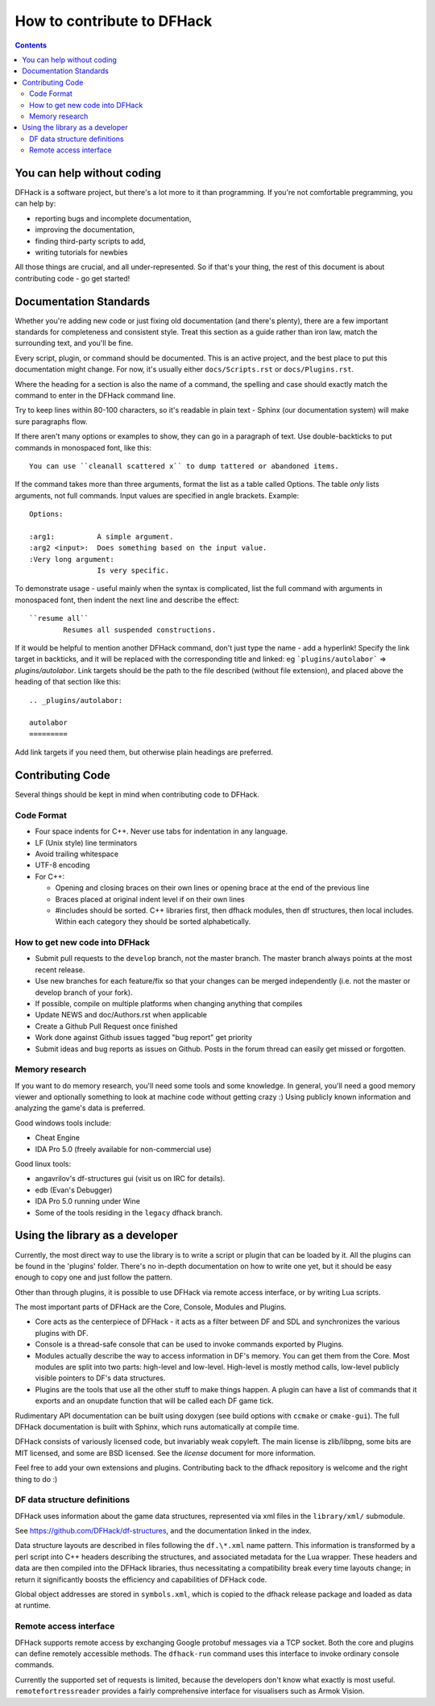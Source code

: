 ###########################
How to contribute to DFHack
###########################

.. contents::

You can help without coding
===========================
DFHack is a software project, but there's a lot more to it than programming.
If you're not comfortable pregramming, you can help by:

* reporting bugs and incomplete documentation,
* improving the documentation,
* finding third-party scripts to add,
* writing tutorials for newbies

All those things are crucial, and all under-represented.  So if that's
your thing, the rest of this document is about contributing code - go get started!

Documentation Standards
=======================
Whether you're adding new code or just fixing old documentation (and there's plenty),
there are a few important standards for completeness and consistent style.  Treat
this section as a guide rather than iron law, match the surrounding text, and you'll
be fine.

Every script, plugin, or command should be documented.  This is an active project,
and the best place to put this documentation might change.  For now, it's usually
either ``docs/Scripts.rst`` or ``docs/Plugins.rst``.

Where the heading for a section is also the name of a command, the spelling
and case should exactly match the command to enter in the DFHack command line.

Try to keep lines within 80-100 characters, so it's readable in plain text -
Sphinx (our documentation system) will make sure paragraphs flow.

If there aren't many options or examples to show, they can go in a paragraph of
text.  Use double-backticks to put commands in monospaced font, like this::

    You can use ``cleanall scattered x`` to dump tattered or abandoned items.

If the command takes more than three arguments, format the list as a table
called Options.  The table *only* lists arguments, not full commands.
Input values are specified in angle brackets.  Example::

    Options:
    
    :arg1:          A simple argument.
    :arg2 <input>:  Does something based on the input value.
    :Very long argument:
                    Is very specific.

To demonstrate usage - useful mainly when the syntax is complicated, list the
full command with arguments in monospaced font, then indent the next line and
describe the effect::

    ``resume all``
            Resumes all suspended constructions.

If it would be helpful to mention another DFHack command, don't just type the
name - add a hyperlink!  Specify the link target in backticks, and it will be
replaced with the corresponding title and linked:  eg ```plugins/autolabor```
=> `plugins/autolabor`.  Link targets should be the path to the file
described (without file extension), and placed above the heading of that
section like this::

    .. _plugins/autolabor:
    
    autolabor
    =========

Add link targets if you need them, but otherwise plain headings are preferred.


Contributing Code
=================
Several things should be kept in mind when contributing code to DFHack.

Code Format
-----------

* Four space indents for C++. Never use tabs for indentation in any language.
* LF (Unix style) line terminators
* Avoid trailing whitespace
* UTF-8 encoding
* For C++:

  * Opening and closing braces on their own lines or opening brace at the end of the previous line
  * Braces placed at original indent level if on their own lines
  * #includes should be sorted. C++ libraries first, then dfhack modules, then df structures,
    then local includes. Within each category they should be sorted alphabetically.

How to get new code into DFHack
-------------------------------

* Submit pull requests to the ``develop`` branch, not the master branch. The master branch always points at the most recent release.
* Use new branches for each feature/fix so that your changes can be merged independently (i.e. not the master or develop branch of your fork).
* If possible, compile on multiple platforms when changing anything that compiles
* Update NEWS and doc/Authors.rst when applicable
* Create a Github Pull Request once finished
* Work done against Github issues tagged "bug report" get priority
* Submit ideas and bug reports as issues on Github. Posts in the forum thread can easily get missed or forgotten.

Memory research
---------------
If you want to do memory research, you'll need some tools and some knowledge.
In general, you'll need a good memory viewer and optionally something
to look at machine code without getting crazy :)
Using publicly known information and analyzing the game's data is preferred.

Good windows tools include:

* Cheat Engine
* IDA Pro 5.0 (freely available for non-commercial use)

Good linux tools:

* angavrilov's df-structures gui (visit us on IRC for details).
* edb (Evan's Debugger)
* IDA Pro 5.0 running under Wine
* Some of the tools residing in the ``legacy`` dfhack branch.

Using the library as a developer
================================
Currently, the most direct way to use the library is to write a script or plugin that can be loaded by it.
All the plugins can be found in the 'plugins' folder. There's no in-depth documentation
on how to write one yet, but it should be easy enough to copy one and just follow the pattern.

Other than through plugins, it is possible to use DFHack via remote access interface, or by writing Lua scripts.

The most important parts of DFHack are the Core, Console, Modules and Plugins.

* Core acts as the centerpiece of DFHack - it acts as a filter between DF and
  SDL and synchronizes the various plugins with DF.
* Console is a thread-safe console that can be used to invoke commands exported by Plugins.
* Modules actually describe the way to access information in DF's memory. You
  can get them from the Core. Most modules are split into two parts: high-level
  and low-level. High-level is mostly method calls, low-level publicly visible
  pointers to DF's data structures.
* Plugins are the tools that use all the other stuff to make things happen.
  A plugin can have a list of commands that it exports and an onupdate function
  that will be called each DF game tick.

Rudimentary API documentation can be built using doxygen (see build options
with ``ccmake`` or ``cmake-gui``).  The full DFHack documentation is built
with Sphinx, which runs automatically at compile time.

DFHack consists of variously licensed code, but invariably weak copyleft.
The main license is zlib/libpng, some bits are MIT licensed, and some are
BSD licensed.  See the `license` document for more information.

Feel free to add your own extensions and plugins. Contributing back to
the dfhack repository is welcome and the right thing to do :)

DF data structure definitions
-----------------------------
DFHack uses information about the game data structures, represented via xml files
in the ``library/xml/`` submodule.

See https://github.com/DFHack/df-structures, and the documentation linked in the index.

Data structure layouts are described in files following the ``df.\*.xml`` name pattern.
This information is transformed by a perl script into C++ headers describing the
structures, and associated metadata for the Lua wrapper. These headers and data
are then compiled into the DFHack libraries, thus necessitating a compatibility
break every time layouts change; in return it significantly boosts the efficiency
and capabilities of DFHack code.

Global object addresses are stored in ``symbols.xml``, which is copied to the dfhack
release package and loaded as data at runtime.

Remote access interface
-----------------------
DFHack supports remote access by exchanging Google protobuf messages via a TCP
socket. Both the core and plugins can define remotely accessible methods. The
``dfhack-run`` command uses this interface to invoke ordinary console commands.

Currently the supported set of requests is limited, because the developers don't
know what exactly is most useful.  ``remotefortressreader`` provides a fairly
comprehensive interface for visualisers such as Armok Vision.

